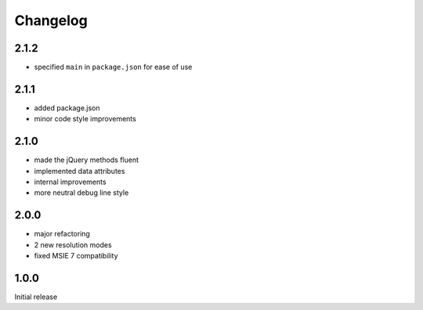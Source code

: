 Changelog
#########

2.1.2
*****

- specified ``main`` in ``package.json`` for ease of use


2.1.1
*****

- added package.json
- minor code style improvements


2.1.0
*****

- made the jQuery methods fluent
- implemented data attributes
- internal improvements
- more neutral debug line style


2.0.0
*****

- major refactoring
- 2 new resolution modes
- fixed MSIE 7 compatibility


1.0.0
*****

Initial release

